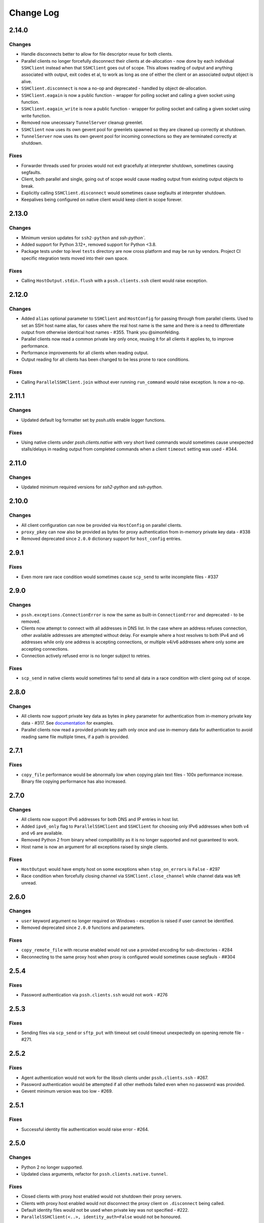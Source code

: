 Change Log
==========

2.14.0
++++++

Changes
-------

* Handle disconnects better to allow for file descriptor reuse for both clients.
* Parallel clients no longer forcefully disconnect their clients at de-allocation -
  now done by each individual ``SSHClient`` instead when that ``SSHClient`` goes out of scope.
  This allows reading of output and anything associated with output, exit codes et al,
  to work as long as one of either the client or an associated output object is alive.
* ``SSHClient.disconnect`` is now a no-op and deprecated - handled by object de-allocation.
* ``SSHClient.eagain`` is now a public function - wrapper for polling socket and calling a given socket using function.
* ``SSHClient.eagain_write`` is now a public function - wrapper for polling socket and calling a given socket using
  write function.
* Removed now unecessary ``TunnelServer`` cleanup greenlet.
* ``SSHClient`` now uses its own gevent pool for greenlets spawned so they are cleaned up correctly at shutdown.
* ``TunnelServer`` now uses its own gevent pool for incoming connections so they are terminated correctly at shutdown.

Fixes
------

* Forwarder threads used for proxies would not exit gracefully at interpreter shutdown, sometimes causing segfaults.
* Client, both parallel and single, going out of scope would cause reading output from existing output objects
  to break.
* Explicitly calling ``SSHClient.disconnect`` would sometimes cause segfaults at interpreter shutdown.
* Keepalives being configured on native client would keep client in scope forever.


2.13.0
+++++++

Changes
-------

* Minimum version updates for ``ssh2-python`` and `ssh-python``.
* Added support for Python 3.12+, removed support for Python <3.8.
* Package tests under top level ``tests`` directory are now cross platform and may be run by vendors.
  Project CI specific ntegration tests moved into their own space.


Fixes
------

* Calling ``HostOutput.stdin.flush`` with a ``pssh.clients.ssh`` client would raise exception.


2.12.0
+++++++

Changes
--------

* Added ``alias`` optional parameter to ``SSHClient`` and ``HostConfig`` for passing through from parallel clients.
  Used to set an SSH host name alias, for cases where the real host name is the same and there is a need to
  differentiate output from otherwise identical host names - #355. Thank you @simonfelding.
* Parallel clients now read a common private key only once, reusing it for all clients it applies to,
  to improve performance.
* Performance improvements for all clients when reading output.
* Output reading for all clients has been changed to be less prone to race conditions.

Fixes
------

* Calling ``ParallelSSHClient.join`` without ever running ``run_command`` would raise exception. Is now a no-op.


2.11.1
+++++++

Changes
--------

* Updated default log formatter set by `pssh.utils` enable logger functions.

Fixes
------

* Using native clients under `pssh.clients.native` with very short lived commands would sometimes cause unexpected
  stalls/delays in reading output from completed commands when a client ``timeout`` setting was used - #344.

2.11.0
+++++++

Changes
--------

* Updated minimum required versions for `ssh2-python` and `ssh-python`.

2.10.0
++++++

Changes
-------

* All client configuration can now be provided via ``HostConfig`` on parallel clients.
* ``proxy_pkey`` can now also be provided as bytes for proxy authentication from in-memory private key data - #338
* Removed deprecated since ``2.0.0`` dictionary support for ``host_config`` entries.

2.9.1
+++++

Fixes
------

* Even more rare race condition would sometimes cause ``scp_send`` to write incomplete files - #337

2.9.0
+++++

Changes
--------

* ``pssh.exceptions.ConnectionError`` is now the same as built-in ``ConnectionError`` and deprecated - to be removed.
* Clients now attempt to connect with all addresses in DNS list. In the case where an address refuses connection,
  other available addresses are attempted without delay.
  For example where a host resolves to both IPv4 and v6 addresses while only one address is
  accepting connections, or multiple v4/v6 addresses where only some are accepting connections.
* Connection actively refused error is no longer subject to retries.

Fixes
-----

* ``scp_send`` in native clients would sometimes fail to send all data in a race condition with client going out of
  scope.


2.8.0
+++++

Changes
--------

* All clients now support private key data as bytes in ``pkey`` parameter for authentication from in-memory private key
  data - #317. See `documentation <https://parallel-ssh.readthedocs.io/en/latest/advanced.html#in-memory-private-keys>`_
  for examples.
* Parallel clients now read a provided private key path only once and use in-memory data for authentication to avoid
  reading same file multiple times, if a path is provided.


2.7.1
+++++

Fixes
------

* ``copy_file`` performance would be abnormally low when copying plain text files - 100x performance increase. Binary
  file copying performance has also increased.


2.7.0
+++++

Changes
-------

* All clients now support IPv6 addresses for both DNS and IP entries in host list.
* Added ``ipv6_only`` flag to ``ParallelSSHClient`` and ``SSHClient`` for choosing only IPv6 addresses when both v4 and
  v6 are available.
* Removed Python 2 from binary wheel compatibility as it is no longer supported and not guaranteed to work.
* Host name is now an argument for all exceptions raised by single clients.

Fixes
-----

* ``HostOutput`` would have empty host on some exceptions when ``stop_on_errors`` is ``False`` - #297
* Race condition when forcefully closing channel via ``SSHClient.close_channel`` while channel data was left unread.

2.6.0
+++++

Changes
-------

* ``user`` keyword argument no longer required on Windows - exception is raised if user cannot be identified.
* Removed deprecated since ``2.0.0`` functions and parameters.

Fixes
-----

* ``copy_remote_file`` with recurse enabled would not use a provided encoding for sub-directories - #284
* Reconnecting to the same proxy host when proxy is configured would sometimes cause segfauls - ##304


2.5.4
+++++

Fixes
------

* Password authentication via ``pssh.clients.ssh`` would not work - #276


2.5.3
+++++

Fixes
-----

* Sending files via ``scp_send`` or ``sftp_put`` with timeout set could timeout unexpectedly on opening remote file -
  #271.


2.5.2
+++++

Fixes
-----

* Agent authentication would not work for the libssh clients under ``pssh.clients.ssh`` - #267.
* Password authentication would be attempted if all other methods failed even when no password was provided.
* Gevent minimum version was too low - #269.

2.5.1
+++++

Fixes
-----

* Successful identity file authentication would raise error - #264.

2.5.0
+++++

Changes
-------

* Python 2 no longer supported.
* Updated class arguments, refactor for ``pssh.clients.native.tunnel``.

Fixes
-----

* Closed clients with proxy host enabled would not shutdown their proxy servers.
* Clients with proxy host enabled would not disconnect the proxy client on ``.disconnect`` being called.
* Default identity files would not be used when private key was not specified - #222.
* ``ParallelSSHClient(<..>, identity_auth=False`` would not be honoured.


2.4.0
+++++

Changes
-------

* Added interactive shell support to single and parallel clients - see
  `documentation <https://parallel-ssh.readthedocs.io/en/latest/advanced.html#interactive-shells>`_.
* Added ``pssh.utils.enable_debug_logger`` function.
* ``ParallelSSHClient`` timeout parameter is now also applied to *starting* remote commands via ``run_command``.
* ``HostOutput.stdin`` now handles EAGAIN automatically when writing - #165.
* Assigning to ``ParallelSSHClient.hosts`` cleans up clients of hosts no longer in host list - #220.

Fixes
-----

* ``SSHClient`` with proxy enabled could not be used without setting port - #248
* Encoding would not be applied to command string on ``run_command`` and interactive shells, `utf-8` used instead -
  #174.


2.3.2
+++++

Fixes
-----

* Client output implementation Python 2 support.


2.3.1
+++++

Changes
-------

* ``SSHClient.read_output`` and ``read_stderr`` now take buffer to read from as argument instead of channel.
* ``SSHClient.wait_finished`` now takes ``HostOutput`` argument instead of channel.

Fixes
-----

* Output for multiple commands on one host run at the same time would be lost.


2.3.0
+++++

Changes
-------

* ``SSHClient`` now starts buffering output from remote host, both standard output and standard error, when a command is
  run.
* ``SSHClient.read_output``, ``SSHClient.read_stderr`` and iterating on stdout/stderr from ``HostOutput`` now read from
  the internal buffer rather than the SSH channel directly.
* ``ParallelSSHClient.join`` no longer requires ``consume_output`` to be set in order to get exit codes without first
  reading output.
* ``ParallelSSHClient.join`` with timeout no longer consumes output by default. It is now possible to use ``join`` with
  a timeout and capture output after ``join`` completes.
* ``ParallelSSHClient.reset_output_generators`` is now a no-op and no longer required to be called after timeouts.
* ``HostOutput.stdout`` and ``stderr`` are now dynamic properties.
* Added ``HostOutput.read_timeout`` attribute. Can be used to see what read timeout was when ``run_command`` was called
  and to change timeout when next reading from ``HostOutput.stdout`` and ``stderr``.
* Added ``HostOutput.encoding`` attribute for encoding used when ``run_command`` was called. Encoding can now be changed
  for when next reading output.
* ``ParallelSSHClient.join`` with timeout no longer affects ``stdout`` or ``stderr`` read timeout set when
  ``run_command`` was called.
* LibSSH clients under ``pssh.clients.ssh`` now allow output to be read as it becomes available without waiting for
  remote command to finish first.
* Reading from output behaviour is now consistent across all client types - parallel and single clients under both
  ``pssh.clients.native`` and ``pssh.clients.ssh``.
* ``ParallelSSHClient.join`` can now be called without arguments and defaults to last ran commands.
* ``ParallelSSHClient.finished`` can now be called without arguments and defaults to last ran commands.


This is now possible:

.. code-block:: python

   output = client.run_command(<..>)
   client.join(output)
   assert output[0].exit_code is not None

As is this:

.. code-block:: python

   client.run_command(<..>, read_timeout=1)
   client.join(output, timeout=1)
   for line in output[0].stdout:
       print(line)

Output can be read after and has separate timeout from join.

See `documentation <https://parallel-ssh.readthedocs.io/en/latest/advanced.html#partial-output>`_ for more examples on
use of timeouts.


2.2.0
+++++

Changes
-------

* New single host tunneling, SSH proxy, implementation for increased performance.
* Native ``SSHClient`` now accepts ``proxy_host``, ``proxy_port`` and associated parameters - see
  `API documentation <https://parallel-ssh.readthedocs.io/en/latest/config.html>`_.
* Proxy configuration can now be provided via ``HostConfig``.
* Added ``ParallelSSHClient.connect_auth`` function for connecting and authenticating to hosts in parallel.


2.1.0
+++++

Changes
-------

* Added certificate authentication support for the ``pssh.clients.ssh`` clients.

2.0.0
+++++

Changes
--------

See `Upgrading to API 2.0 <https://parallel-ssh.readthedocs.io/en/latest/api_upgrade_2_0.html>`_ for examples of code
that will need updating.

* Removed paramiko clients and dependency.
* ``ParallelSSHClient.run_command`` now always returns a list of ``HostOutput`` - ``return_list`` argument is a no-op
  and may be removed.
* ``ParallelSSHClient.get_last_output`` now always returns a list of ``HostOutput``.
* ``SSHClient.run_command`` now returns ``HostOutput``.
* Removed deprecated since `1.0.0` ``HostOutput`` dictionary attributes.
* Removed deprecated since `1.0.0` imports and modules.
* Removed paramiko based ``load_private_key`` and ``read_openssh_config`` functions from ``pssh.utils``.
* Removed paramiko based ``pssh.tunnel``.
* Removed paramiko based ``pssh.agent``.
* Removed deprecated ``ParallelSSHClient.get_output`` function.
* Removed deprecated ``ParallelSSHClient.get_exit_code`` and ``get_exit_codes`` functions.
* Removed deprecated ``ParallelSSHClient`` ``host_config`` dictionary implementation - now list of ``HostConfig``.
* Removed ``HostOutput.cmd`` attribute.
* Removed ``ParallelSSHClient.host_clients`` attribute.
* Made ``ParallelSSHClient(timeout=<seconds>)`` a global timeout setting for all operations.
* Removed ``run_command(greenlet_timeout=<..>)`` argument - now uses global timeout setting.
* Renamed ``run_command`` ``timeout`` to ``read_timeout=<seconds>)`` for setting output read timeout individually -
  defaults to global timeout setting.
* Removed ``pssh.native`` package and native code.
* ``ParallelSSHClient.scp_send`` now supports ``copy_args`` keyword argument for providing per-host file name arguments
  like rest of ``scp_*`` and ``copy_*`` functionality.
* Changed exception names to end in ``Error`` from ``Exception`` - backwards compatible.
* ``UnknownHostException``, ``AuthenticationException``, ``ConnectionErrorException``, ``SSHException`` no longer
  available as imports ``from pssh`` - use ``from pssh.exceptions``.


Fixes
-----

* Removed now unnecessary locking around SSHClient initialisation so it can be parallelised - #219.
* ``ParallelSSHClient.join`` with encoding would not pass on encoding when reading from output buffers - #214.
* Clients could raise ``Timeout`` early when timeout settings were used with many hosts.


Packaging
---------

* Package architecture has changed to ``none-any``.


1.13.0
++++++

Changes
--------

* Added ``pssh.config.HostConfig`` for providing per-host configuration. Replaces dictionary ``host_config`` which is
  now deprecated. See
  `per-host configuration <https://parallel-ssh.readthedocs.io/en/latest/advanced.html#per-host-configuration>`_
  documentation.
* ``ParallelSSHClient.scp_send`` and ``scp_recv`` with directory target path will now copy source file to directory
  keeping existing name instead of failing when recurse is off - #183.
* ``pssh.clients.ssh.SSHClient`` ``wait_finished`` timeout is now separate from ``SSHClient(timeout=<timeout>)`` session
  timeout.
* ``ParallelSSHClient.join`` with timeout now has finished and unfinished commands as ``Timeout`` exception arguments
  for use by client code.

Fixes
------

* ``ParallelSSHClient.copy_file`` with recurse enabled and absolute destination path would create empty directory in
  home directory of user - #197.
* ``ParallelSSHClient.copy_file`` and ``scp_recv`` with recurse enabled would not create remote directories when
  copying empty local directories.
* ``ParallelSSHClient.scp_send`` would require SFTP when recurse is off and remote destination path contains directory
  - #157.
* ``ParallelSSHClient.scp_recv`` could block infinitely on large - 200-300MB or more - files.
* ``SSHClient.wait_finished`` would not apply timeout value given.


1.12.1
++++++

Fixes
------

* Reading from output streams with timeout via `run_command(<..>, timeout=<timeout>)` would raise timeout early when
  trying to read from a stream with no data written to it while other streams have pending data - #180.


1.12.0
++++++

Changes
--------

* Added `ssh-python` (`libssh <https://libssh.org>`_) based native client with `run_command` implementation.
* ``ParallelSSHClient.join`` with timeout no longer consumes output by default to allow reading of output after timeout.

Fixes
------

* ``ParallelSSHClient.join`` with timeout would raise ``Timeout`` before value given when client was busy with other
  commands.

.. note::

   ``ssh-python`` client at `pssh.clients.ssh.ParallelSSHClient` is available for testing. Please report any issues.

   To use:

   .. code-block:: python

      from pssh.clients.ssh import ParallelSSHClient

This release adds (yet another) client, this one based on
`ssh-python <https://github.com/ParallelSSH/ssh-python>`_ (`libssh <https://libssh.org>`_).
Key features of this client are more supported authentication methods compared to `ssh2-python`.

Future releases will also enable certificate authentication for the ssh-python client.

Please migrate to one of the two native clients if have not already as paramiko is very quickly accumulating yet more
bugs and the `2.0.0` release which removes it is imminent.

Users that require paramiko for any reason can pin their parallel-ssh versions to `parallel-ssh<2.0.0`.


1.11.2
++++++

Fixes
------

* `ParallelSSHClient` going out of scope would cause new client sessions to fail if `client.join` was not called prior
  - #200


1.11.0
++++++

Changes
-------

* Moved polling to gevent.select.poll to increase performance and better handle high number of sockets - #189
* ``HostOutput.exit_code`` is now a dynamic property returning either ``None`` when exit code not ready or the exit
  code as reported by channel. ``ParallelSSHClient.get_exit_codes`` is now a no-op and scheduled to be removed.
* Native client exit codes are now more explicit and return ``None`` if no exit code is ready. Would previously return
  ``0`` by default.


Packaging
---------

* Removed OSX Python 3.6 and 3.7 wheels. OSX wheels for brew python, currently 3.8, on OSX 10.14 and 10.15 are provided.

Fixes
------

* Native client would fail on opening sockets with large file descriptor values - #189


1.10.0
+++++++

Changes
--------

* Added ``return_list`` optional argument to ``run_command`` to return list of ``HostOutput`` objects as output rather
  than dictionary - defaults to ``False``. List output will become default starting from ``2.0.0``.
* Updated native clients for new version of ``ssh2-python``.
* Manylinux 2010 wheels.


Fixes
------

* Sockets would not be closed on client going out of scope - #175
* Calling ``join()`` would reset encoding set on ``run_command`` - #159


1.9.1
++++++

Fixes
-----

* Native client SCP and SFTP uploads would not handle partial writes from waiting on socket correctly.
* Native client ``copy_file`` SFTP upload would get stuck repeating same writes until killed when copying multi-MB
  files from Windows clients - #148
* Native client ``scp_send`` would not correctly preserve file mask of local file on the remote.
* Native client tunnel, used for proxy implementation, would not handle partial writes from waiting on socket correctly.


1.9.0
++++++

Changes
--------

* Removed libssh2 native library dependency in favour of bundled ``ssh2-python`` libssh2 library.
* Changed native client forward agent default behaviour to off due to incompatibility with certain SSH server
  implementations.
* Added keep-alive functionality to native client - defaults to ``60`` seconds.
  ``ParallelSSHClient(<..>, keepalive_seconds=<interval>)`` to configure interval. Set to ``0`` to disable.
* Added ``~/.ssh/id_ecdsa`` default identity location to native client.


1.8.2
++++++

Fixes
------

* Native parallel client ``forward_ssh_agent`` flag would not be applied correctly.

1.8.1
++++++

Fixes
------

* Native client socket timeout setting would be longer than expected - #133

Packaging
---------

* Added Windows 3.7 wheels

1.8.0
++++++

Changes
--------

* Native client no longer requires public key file for authentication.
* Native clients raise ``pssh.exceptions.PKeyFileError`` on object initialisation if provided private key file paths
  cannot be found.
* Native clients expand user directory (``~/<path>``) on provided private key paths.
* Parallel clients raise ``TypeError`` when provided ``hosts`` is a string instead of list or other iterable.

1.7.0
++++++

Changes
--------

* Better tunneling implementation for native clients that supports multiple tunnels over single SSH connection for
  connecting multiple hosts through single proxy.
* Added ``greenlet_timeout`` setting to native client ``run_command`` to pass on to getting greenlet result to allow
  for greenlets to timeout.
* Native client raises specific exceptions on non-authentication errors connecting to host instead of generic
  ``SessionError``.


Fixes
------

* Native client tunneling would not work correctly - #123.
* ``timeout`` setting was not applied to native client sockets.
* Native client would have ``SessionError`` instead of ``Timeout`` exceptions on timeout errors connecting to hosts.

1.6.3
++++++

Changes
--------

* Re-generated C code with latest Cython release.

Fixes
------

* ``ssh2-python`` >= 0.14.0 support.

1.6.2
++++++

Fixes
------

* Native client proxy initialisation failures were not caught by ``stop_on_errors=False`` - #121.

1.6.1
+++++++

Fixes
-------

* Host would always be `127.0.0.1` when using ``proxy_host`` on native client - #120.

1.6.0
++++++

Changes
--------

* Added ``scp_send`` and ``scp_recv`` functions to native clients for sending and receiving files via SCP respectively.
* Refactoring - clients moved to their own sub-package - ``pssh.clients`` - with backwards compatibility for imports
  from ``pssh.pssh_client`` and ``pssh.pssh2_client``.
* Show underlying exception from native client library when raising ``parallel-ssh`` exceptions.
* ``host`` parameter added to all exceptions raised by parallel clients - #116
* Deprecation warning for client imports.
* Deprecation warning for default client changing from paramiko to native client as of ``2.0.0``.
* Upgrade embedded ``libssh2`` in binary wheels to latest version plus enhancements.
* Adds support for ECDSA host keys for native client.
* Adds support for SHA-256 host key fingerprints for native client.
* Added SSH agent forwarding to native client, defaults to on as per paramiko client - ``forward_ssh_agent`` keyword
  parameter.
* Windows wheels switched to OpenSSL back end for native client.
* Windows wheels include zlib and have compression enabled for native client.
* Added OSX 10.13 wheel build.

Fixes
------

* Windows native client could not connect to newer SSH servers - thanks Pavel.

Note - libssh2 changes apply to binary wheels only. For building from source,
`see documentation <http://parallel-ssh.readthedocs.io/en/latest/installation.html#building-from-source>`_.

1.5.5
++++++

Fixes
------

* Use of ``sudo`` in native client incorrectly required escaping of command.

1.5.4
++++++

Changes
--------

* Compatibility with ``ssh2-python`` >= ``0.11.0``.

1.5.2
++++++

Changes
--------

* Output generators automatically restarted on call to ``join`` so output can resume on any timeouts.

1.5.1
++++++

Fixes
--------

* Output ``pssh.exceptions.Timeout`` exception raising was not enabled.

1.5.0
++++++

Changes
---------

* ``ParallelSSH2Client.join`` with timeout now consumes output to ensure command completion status is accurate.
* Output reading now raises ``pssh.exceptions.Timeout`` exception when timeout is requested and reached with command
  still running.

Fixes
------

* ``ParallelSSH2Client.join`` would always raise ``Timeout`` when output has not been consumed even if command has
  finished - #104.

1.4.0
++++++

Changes
----------

* ``ParallelSSH2Client.join`` now raises ``pssh.exceptions.Timeout`` exception when timeout is requested and reached
  with command still running.


Fixes
--------

* ``ParallelSSH2Client.join`` timeout duration was incorrectly for per-host rather than total.
* SFTP read flags were not fully portable.

1.3.2
++++++

Fixes
-------

* Binary wheels would have bad version info and require `git` for installation.

1.3.1
++++++

Changes
--------

* Added ``timeout`` optional parameter to ``join`` and ``run_command``, for reading output, on native clients.

Fixes
------

* From source builds when Cython is installed with recent versions of ``ssh2-python``.

1.3.0
++++++

Changes
---------

* Native clients proxy implementation
* Native clients connection and authentication retry mechanism

Proxy/tunnelling implementation is experimental - please report any issues.

1.2.1
++++++

Fixes
------

* PyPy builds

1.2.0
++++++

Changes
---------

* New ``ssh2-python`` (``libssh2``) native library based clients
* Added ``retry_delay`` keyword parameter to parallel clients
* Added ``get_last_output`` function for retrieving output of last executed commands
* Added ``cmds`` attribute to parallel clients for last executed commands

Fixes
--------

* Remote path for SFTP operations was created incorrectly on Windows - #88 - thanks @moscoquera
* Parallel client key error when openssh config with a host name override was used - #93
* Clean up after paramiko clients

1.1.1
++++++

Changes
---------

* Accept Paramiko version ``2`` but < ``2.2`` (it's buggy).

1.1.0
+++++++

Changes
---------

* Allow passing on of additional keyword arguments to underlying SSH library via ``run_command`` - #85

1.0.0
+++++++

Changes from `0.9x` series API
--------------------------------

- `ParallelSSHClient.join` no longer consumes output buffers
- Command output is now a dictionary of host name ->
  `host output object <http://parallel-ssh.readthedocs.io/en/latest/output.html>`_ with `stdout` and et al attributes.
  Host output supports dictionary-like item lookup for backwards compatibility. No code changes are needed to output use
  though documentation will from now on refer to the new attribute style output. Dictionary-like item access is
  deprecated and will be removed in future major release, like `2.x`.
- Made output encoding configurable via keyword argument on `run_command` and `get_output`
- `pssh.output.HostOutput` class added to hold host output
- Added `copy_remote_file` function for copying remote files to local ones in parallel
- Deprecated since `0.70.0` `ParallelSSHClient` API endpoints removed
- Removed setuptools >= 28.0.0 dependency for better compatibility with existing installations. Pip version dependency
  remains for Py 2.6 compatibility with gevent - documented on project's readme
- Documented `use_pty` parameter of run_command
- `SSHClient` `read_output_buffer` is now public function and has gained callback capability
- If using the single `SSHClient` directly, `read_output_buffer` should now be used to read output buffers - this is not
  needed for `ParallelSSHClient`
- `run_command` now uses named positional and keyword arguments

